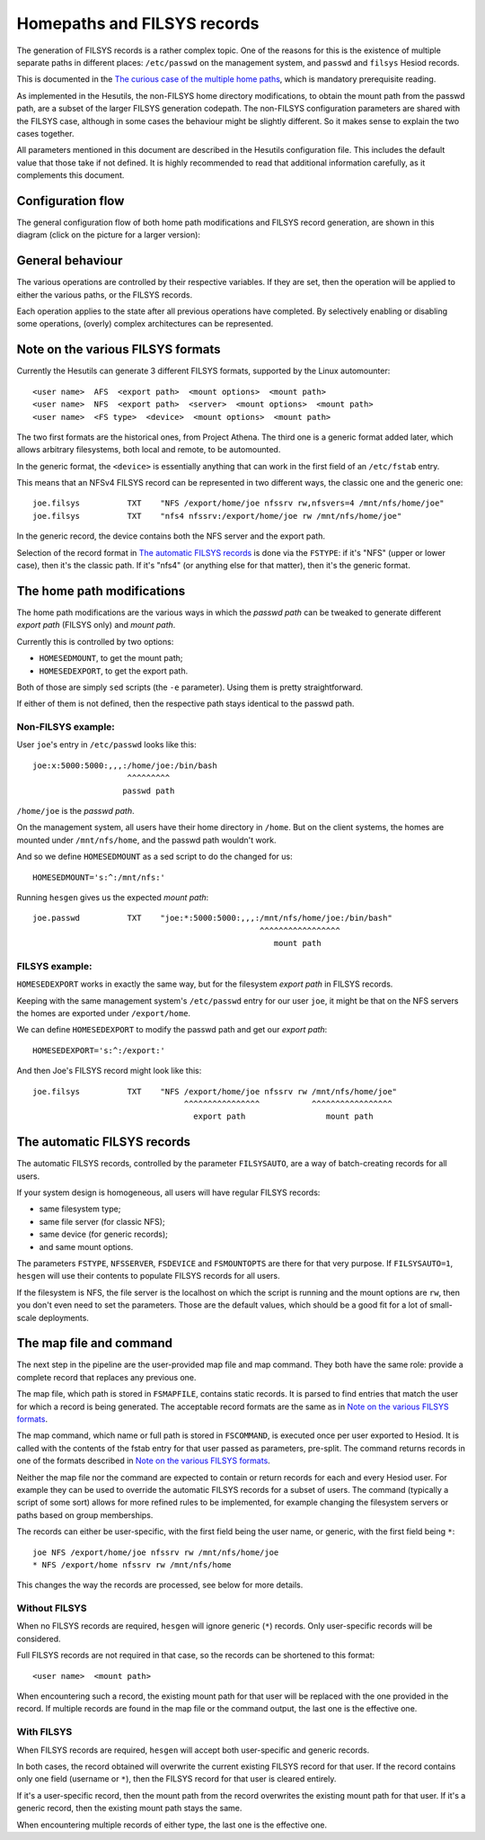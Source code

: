 
Homepaths and FILSYS records
============================

The generation of FILSYS records is a rather complex topic. One of the reasons for this is the existence of multiple separate paths in different places: ``/etc/passwd`` on the management system, and ``passwd`` and ``filsys`` Hesiod records.

This is documented in the `The curious case of the multiple home paths <hes_homepaths.rst>`__, which is mandatory prerequisite reading.


As implemented in the Hesutils, the non-FILSYS home directory modifications, to obtain the mount path from the passwd path, are a subset of the larger FILSYS generation codepath. The non-FILSYS configuration parameters are shared with the FILSYS case, although in some cases the behaviour might be slightly different. So it makes sense to explain the two cases together.


All parameters mentioned in this document are described in the Hesutils configuration file. This includes the default value that those take if not defined. It is highly recommended to read that additional information carefully, as it complements this document.



Configuration flow
------------------

The general configuration flow of both home path modifications and FILSYS record generation, are shown in this diagram (click on the picture for a larger version):

.. image::  images/hes_filsys_flow_small.png
    :target: images/hes_filsys_flow.png
    :alt:    Hesutils FILSYS configuration flow diagram
    :align:  center



General behaviour
-----------------

The various operations are controlled by their respective variables. If they are set, then the operation will be applied to either the various paths, or the FILSYS records.

Each operation applies to the state after all previous operations have completed. By selectively enabling or disabling some operations, (overly) complex architectures can be represented.



Note on the various FILSYS formats
----------------------------------

Currently the Hesutils can generate 3 different FILSYS formats, supported by the Linux automounter::

    <user name>  AFS  <export path>  <mount options>  <mount path>
    <user name>  NFS  <export path>  <server>  <mount options>  <mount path>
    <user name>  <FS type>  <device>  <mount options>  <mount path>


The two first formats are the historical ones, from Project Athena. The third one is a generic format added later, which allows arbitrary filesystems, both local and remote, to be automounted.

In the generic format, the ``<device>`` is essentially anything that can work in the first field of an ``/etc/fstab`` entry.


This means that an NFSv4 FILSYS record can be represented in two different ways, the classic one and the generic one::

    joe.filsys          TXT    "NFS /export/home/joe nfssrv rw,nfsvers=4 /mnt/nfs/home/joe"
    joe.filsys          TXT    "nfs4 nfssrv:/export/home/joe rw /mnt/nfs/home/joe"

In the generic record, the device contains both the NFS server and the export path.

Selection of the record format in `The automatic FILSYS records`_ is done via the ``FSTYPE``: if it's "NFS" (upper or lower case), then it's the classic path. If it's "nfs4" (or anything else for that matter), then it's the generic format.



The home path modifications
---------------------------

The home path modifications are the various ways in which the *passwd path* can be tweaked to generate different *export path* (FILSYS only) and *mount path*.

Currently this is controlled by two options:

- ``HOMESEDMOUNT``, to get the mount path;
- ``HOMESEDEXPORT``, to get the export path.

Both of those are simply ``sed`` scripts (the ``-e`` parameter). Using them is pretty straightforward.

If either of them is not defined, then the respective path stays identical to the passwd path.


Non-FILSYS example:
~~~~~~~~~~~~~~~~~~~

User ``joe``'s entry in ``/etc/passwd`` looks like this::

    joe:x:5000:5000:,,,:/home/joe:/bin/bash
                        ^^^^^^^^^
                       passwd path

``/home/joe`` is the *passwd path*.

On the management system, all users have their home directory in ``/home``. But on the client systems, the homes are mounted under ``/mnt/nfs/home``, and the passwd path wouldn't work.

And so we define ``HOMESEDMOUNT`` as a sed script to do the changed for us::

    HOMESEDMOUNT='s:^:/mnt/nfs:'

Running ``hesgen`` gives us the expected *mount path*::

    joe.passwd          TXT    "joe:*:5000:5000:,,,:/mnt/nfs/home/joe:/bin/bash"
                                                    ^^^^^^^^^^^^^^^^^
                                                       mount path


FILSYS example:
~~~~~~~~~~~~~~~

``HOMESEDEXPORT`` works in exactly the same way, but for the filesystem *export path* in FILSYS records.

Keeping with the same management system's ``/etc/passwd`` entry for our user ``joe``, it might be that on the NFS servers the homes are exported under ``/export/home``.

We can define ``HOMESEDEXPORT`` to modify the passwd path and get our *export path*::

    HOMESEDEXPORT='s:^:/export:'

And then Joe's FILSYS record might look like this::

    joe.filsys          TXT    "NFS /export/home/joe nfssrv rw /mnt/nfs/home/joe"
                                    ^^^^^^^^^^^^^^^^           ^^^^^^^^^^^^^^^^^
                                      export path                 mount path



The automatic FILSYS records
----------------------------

The automatic FILSYS records, controlled by the parameter ``FILSYSAUTO``, are a way of batch-creating records for all users.

If your system design is homogeneous, all users will have regular FILSYS records:

- same filesystem type;
- same file server (for classic NFS);
- same device (for generic records);
- and same mount options.

The parameters ``FSTYPE``, ``NFSSERVER``, ``FSDEVICE`` and ``FSMOUNTOPTS`` are there for that very purpose. If ``FILSYSAUTO=1``, ``hesgen`` will use their contents to populate FILSYS records for all users.

If the filesystem is NFS, the file server is the localhost on which the script is running and the mount options are ``rw``, then you don't even need to set the parameters. Those are the default values, which should be a good fit for a lot of small-scale deployments.



The map file and command
------------------------

The next step in the pipeline are the user-provided map file and map command. They both have the same role: provide a complete record that replaces any previous one.

The map file, which path is stored in ``FSMAPFILE``, contains static records. It is parsed to find entries that match the user for which a record is being generated. The acceptable record formats are the same as in `Note on the various FILSYS formats`_.

The map command, which name or full path is stored in ``FSCOMMAND``, is executed once per user exported to Hesiod. It is called with the contents of the fstab entry for that user passed as parameters, pre-split. The command returns records in one of the formats described in `Note on the various FILSYS formats`_.

Neither the map file nor the command are expected to contain or return records for each and every Hesiod user. For example they can be used to override the automatic FILSYS records for a subset of users. The command (typically a script of some sort) allows for more refined rules to be implemented, for example changing the filesystem servers or paths based on group memberships.

The records can either be user-specific, with the first field being the user name, or generic, with the first field being ``*``::

    joe NFS /export/home/joe nfssrv rw /mnt/nfs/home/joe
    * NFS /export/home nfssrv rw /mnt/nfs/home

This changes the way the records are processed, see below for more details.


Without FILSYS
~~~~~~~~~~~~~~

When no FILSYS records are required, ``hesgen`` will ignore generic (``*``) records. Only user-specific records will be considered.

Full FILSYS records are not required in that case, so the records can be shortened to this format::

    <user name>  <mount path>

When encountering such a record, the existing mount path for that user will be replaced with the one provided in the record. If multiple records are found in the map file or the command output, the last one is the effective one.


With FILSYS
~~~~~~~~~~~

When FILSYS records are required, ``hesgen`` will accept both user-specific and generic records.

In both cases, the record obtained will overwrite the current existing FILSYS record for that user. If the record contains only one field (username or ``*``), then the FILSYS record for that user is cleared entirely.

If it's a user-specific record, then the mount path from the record overwrites the existing mount path for that user. If it's a generic record, then the existing mount path stays the same.

When encountering multiple records of either type, the last one is the effective one.

